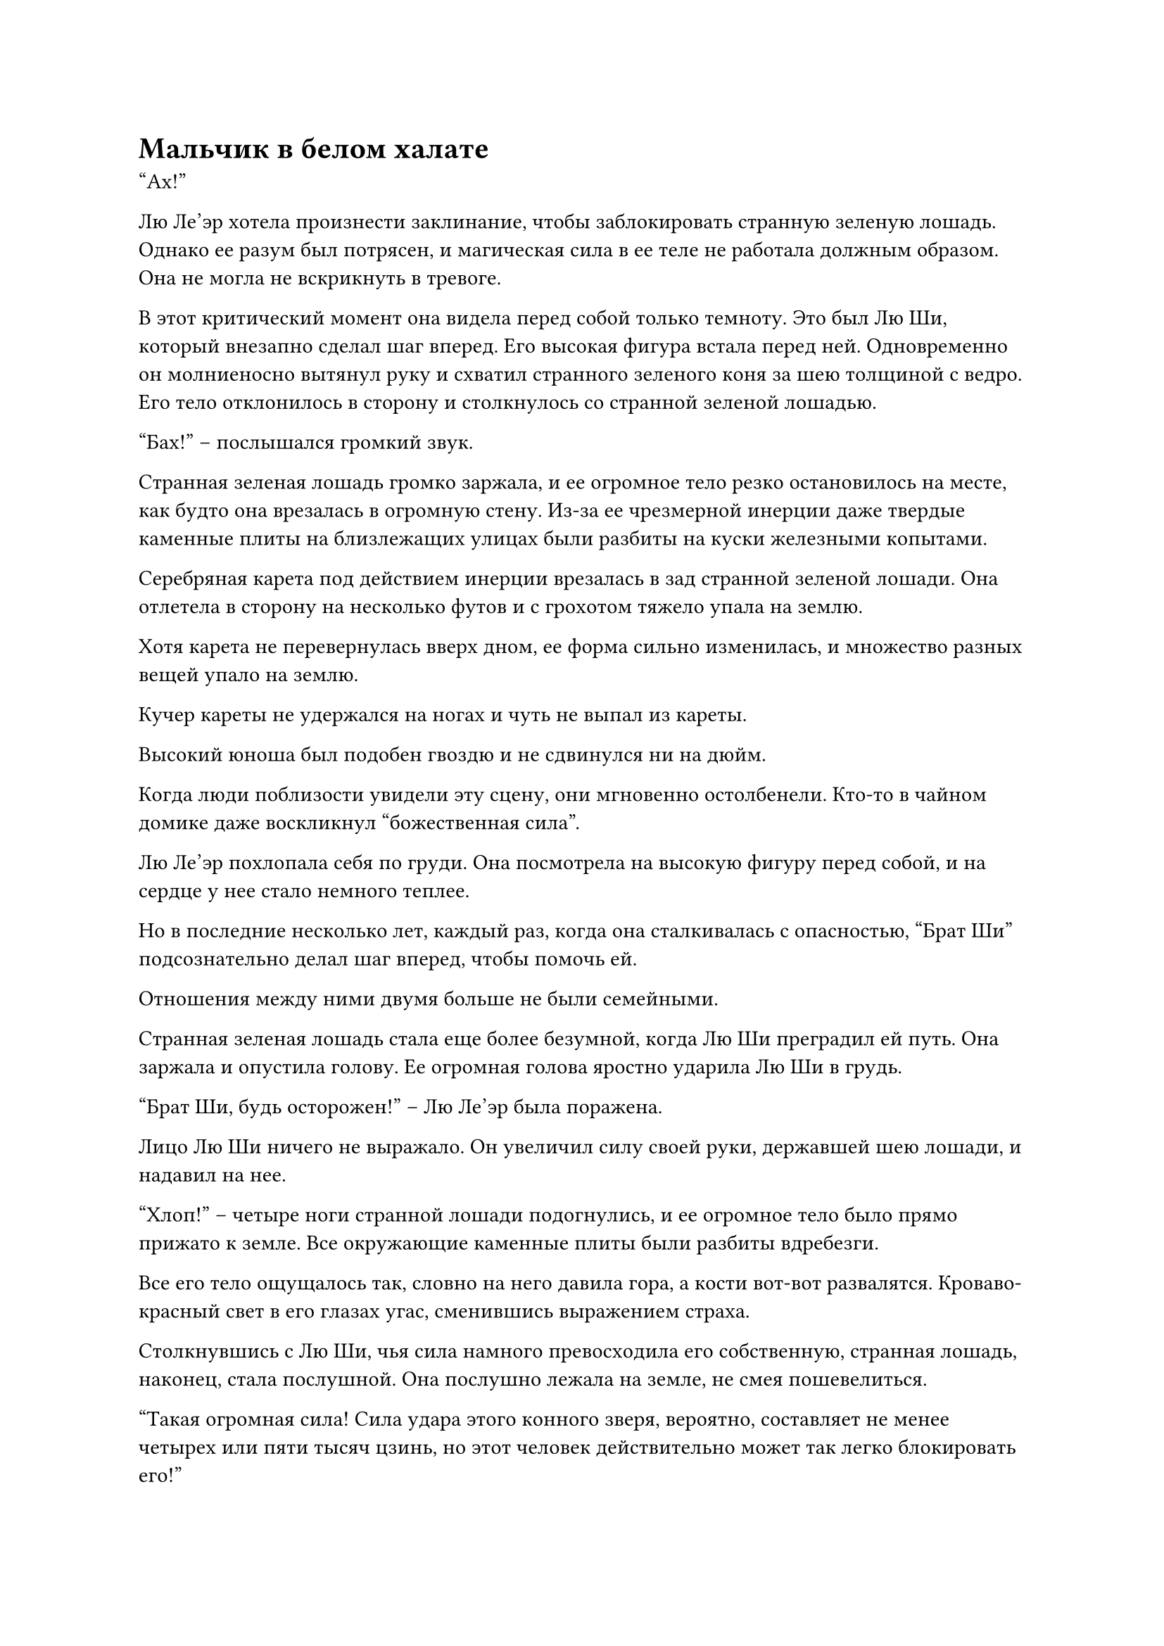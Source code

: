 = Мальчик в белом халате
"Ах!"

Лю Ле'эр хотела произнести заклинание, чтобы заблокировать странную зеленую лошадь. Однако ее разум был потрясен, и магическая сила в ее теле не работала должным образом. Она не могла не вскрикнуть в тревоге.

В этот критический момент она видела перед собой только темноту. Это был Лю Ши, который внезапно сделал шаг вперед. Его высокая фигура встала перед ней. Одновременно он молниеносно вытянул руку и схватил странного зеленого коня за шею толщиной с ведро. Его тело отклонилось в сторону и столкнулось со странной зеленой лошадью.

"Бах!" -- послышался громкий звук.

Странная зеленая лошадь громко заржала, и ее огромное тело резко остановилось на месте, как будто она врезалась в огромную стену. Из-за ее чрезмерной инерции даже твердые каменные плиты на близлежащих улицах были разбиты на куски железными копытами.

Серебряная карета под действием инерции врезалась в зад странной зеленой лошади. Она отлетела в сторону на несколько футов и с грохотом тяжело упала на землю.

Хотя карета не перевернулась вверх дном, ее форма сильно изменилась, и множество разных вещей упало на землю.

Кучер кареты не удержался на ногах и чуть не выпал из кареты.

Высокий юноша был подобен гвоздю и не сдвинулся ни на дюйм.

Когда люди поблизости увидели эту сцену, они мгновенно остолбенели. Кто-то в чайном домике даже воскликнул "божественная сила".

Лю Ле'эр похлопала себя по груди. Она посмотрела на высокую фигуру перед собой, и на сердце у нее стало немного теплее.

Но в последние несколько лет, каждый раз, когда она сталкивалась с опасностью, "Брат Ши" подсознательно делал шаг вперед, чтобы помочь ей.

Отношения между ними двумя больше не были семейными.

Странная зеленая лошадь стала еще более безумной, когда Лю Ши преградил ей путь. Она заржала и опустила голову. Ее огромная голова яростно ударила Лю Ши в грудь.

"Брат Ши, будь осторожен!" -- Лю Ле'эр была поражена.

Лицо Лю Ши ничего не выражало. Он увеличил силу своей руки, державшей шею лошади, и надавил на нее.

"Хлоп!" -- четыре ноги странной лошади подогнулись, и ее огромное тело было прямо прижато к земле. Все окружающие каменные плиты были разбиты вдребезги.

Все его тело ощущалось так, словно на него давила гора, а кости вот-вот развалятся. Кроваво-красный свет в его глазах угас, сменившись выражением страха.

Столкнувшись с Лю Ши, чья сила намного превосходила его собственную, странная лошадь, наконец, стала послушной. Она послушно лежала на земле, не смея пошевелиться.

"Такая огромная сила! Сила удара этого конного зверя, вероятно, составляет не менее четырех или пяти тысяч цзинь, но этот человек действительно может так легко блокировать его!"

"Удивительно!"

"Я спрашиваю, чья это семейная карета? Она действительно осмеливается так непринужденно скакать галопом по оживленному городу. Если бы этот герой не остановил это, кто знает, сколько людей пострадало бы!"

Большинство окружающих людей, наконец, отреагировали и начали обсуждать это между собой.

Только тогда Лю Ши отпустил его руку и неподвижно застыл на месте.

Хотя странную зеленую лошадь больше не сдерживали, она все еще тяжело дышала, не осмеливаясь подняться с земли.

"Брат Ши, с тобой все в порядке?" -- Лю Ле'эр поспешно пошла вперед, чтобы осмотреть тело Лю Ши. Увидев, что с ним все в порядке, она вздохнула с облегчением.

Лицо кучера уже побледнело. Увидев, что странная лошадь усмирена, он всем телом обмяк на оглобле кареты.

В этот момент дверца кареты распахнулась, и из нее выскочили двое бледнолицых молодых людей.

Тот, что стоял впереди, был красивым мужчиной лет двадцати с небольшим, одетым в лунно-белую ученую мантию.

Другому человеку на вид было всего семнадцать или восемнадцать лет. Его лицо было похоже на прекрасный нефрит, глаза были черно-белыми, губы красными, а зубы белыми. На нем была белоснежная мантия, нефритовый пояс вокруг талии и нефритовая корона на голове, инкрустированная жемчужиной размером с голубиное яйцо. Его элегантные манеры намного превосходили манеры его ученого спутника.

"Ты, раб-пес, как ты можешь управлять каретой? Ты чуть не упал и не убил этого молодого хозяина!"

Лицо юноши в ученой мантии было полно страха. Он выхватил хлыст из рук кучера и начал хлестать его по лицу.

Тело кучера было покрыто кровавыми пятнами, но он не осмелился увернуться. Он опустился на колени и несколько раз низко поклонился, моля о пощаде.

Юноша в ученой мантии увидел это, но выражение его лица стало еще более сердитым, и он начал хлестать кучера еще быстрее.

"Заткнитесь, это жители префектуры Ю!"

"Это не имеет к нам никакого отношения. Больше не разговаривайте".

...

Окружающие обсуждения резко прекратились, когда они увидели лица двух мужчин. Все посмотрели на двух мужчин покорными взглядами. Было очевидно, что они узнали их.

"Второй брат, забудь об этом.
В этом деле нельзя винить его. В конце концов, этот Конь Лазурного Ветра -- низкоуровневый монстр. Он дикий, и его трудно приручить."

Внезапно протянулась рука и схватила мужчину в ученой мантии за запястье. Удар хлыста немедленно прекратился. Это был молодой юноша в белом одеянии. Его голос был подобен журчанию родниковой воды, и слушать его было исключительно приятно.

Юноша в ученом одеянии взглянул на юношу в белом, и уголок его рта дернулся. Затем он фыркнул и отбросил хлыст.

"Спасибо вам, седьмой молодой мастер!" -- кучер несколько раз низко поклонился юноше в белом.

"Вставай. Возьми это серебро и возмести ущерб людям и магазинам, пострадавшим от кареты.
Если вы хорошо разберетесь с этим делом, ваше наказание будет смягчено." -- юноша в белом достал сумку и отдал ее кучеру.

"Да, да." -- кучер несколько раз кивнул. Он взял серебро и направился к пострадавшим людям.

"Спасибо этому брату за то, что он усмирил Коня Лазурного Ветра. Наши раны - пустяк. Если бы пострадали другие, даже десяти тысяч смертей было бы недостаточно, чтобы искупить это", -- юноша в белом повернулся, чтобы посмотреть на Лю Ши, и улыбнулся, кланяясь.

Когда юноша в ученой мантии увидел это, он также посмотрел на Лю Ши. Он увидел, что внешность Лю Ши была обычной, его кожа была темной, и он носил простую и грубую зеленую мантию. Ученая мантия выглядела несколько потрепанной. Выражение его лица внезапно стало несколько презрительным, и он неохотно сложил ладони рупором.

Взгляд Лю Ши был деревянным, и он также не произнес ни слова.

Юношу в ученой мантии никогда так не игнорировали. Выражение его лица внезапно стало угрюмым, и он был готов взорваться. Однако юноша в белом остановил его.

Юноша внимательно оглядел Лю Ши. Он заметил, что в глазах Лю Ши было что-то странное, и его сердце внезапно дрогнуло.

Вокруг них становилось все больше и больше людей. Лю Ле'эр не могла не чувствовать себя немного неловко. Она потянула Лю Ши за собой и прошептала: "Брат Ши, пойдем".

Юноша в белом заметил Лю Ле'эр только в этот момент. После того, как он увидел ее нежное фарфоровое кукольное личико, его глаза внезапно загорелись. Он быстро догнал их и остановил.

"Вы двое, пожалуйста, подождите".

"В чем дело?" -- Лю Ле'эр остановилась и нахмурилась. Ее маленькое личико было несколько свирепым, когда она спросила.

"Меня зовут Ю Ци. Я потерял контроль над своей каретой и чуть не сбил вас двоих. Я глубоко сожалею", -- сказал юноша в белом с улыбкой на лице.

"С нами все в порядке. Уйди с дороги", -- сказала Лю Ле'эр с напряженным лицом.

"Сегодняшнее дело произошло благодаря помощи этого брата. Если я не отплачу ему, я не смогу чувствовать себя спокойно. Это место недалеко от префектуры Ю. Не могли бы вы двое приехать в мою резиденцию и позволить мне проявить гостеприимство как хозяину?" -- медленно произнес Ю Ци.

"В этом нет необходимости. То, что только что произошло, было пустяком. У нас, брата и сестры, все еще есть другие дела, которыми нужно заняться", -- Ле'эр без колебаний покачала головой. Она потянула Лю Ши и собиралась отойти от человека перед ними.

"Подожди. Это так называемое важное дело... Может быть, вы хотите обратиться за медицинской помощью к своему старшему брату?"

Фигура Ю Ци вспыхнула и появилась перед ними обоими. Она посмотрела на высокого юношу и внезапно спросила с серьезным выражением лица.

"Ты... Как ты узнал об этом?" -- Ле'эр была поражена. На ее лице не могло не отразиться потрясение.

"Я родился с очень чувствительным носом. От вас двоих исходит запах трав. Вы, должно быть, только что приехали из близлежащего Нокикусая. Хотя божественная сила твоего брата поразительна, кажется, что его божественный интеллект ограничен. Вот почему я так догадался. Похоже, я прав."

Ю Ци посмотрела на Дикую хризантему, которая стояла неподалеку, и улыбнулась. Хотя она была одета как мужчина, в ее улыбке было странное очарование.

Несмотря на то, что Ле'эр была женщиной, которая выглядела еще моложе, она была ошеломлена. Она немедленно повернулась, чтобы посмотреть на Лю Ши, и увидела, что ее "Брат Ши" по-прежнему ничего не выражал. Она не знала почему, но почувствовала легкое облегчение.

В это время юноша в белом уже убрал свою "захватывающую дух" улыбку.

Он продолжил: "Младшая сестра, наша семья Юй имеет некоторое влияние в городе Минъюань. Мы знаем многих известных врачей. Если ты обратишься за медицинской помощью, они должны быть в состоянии помочь".

"Верно. Мы приехали в город Минъюань за медицинской помощью. Однако обычные врачи не могут вылечить болезнь моего брата." -- Лю Ле'эр покачала головой.

"В таком случае, похоже, что болезнь вашего старшего брата необычна. Однако это не имеет значения. В нашей семье Юй есть Бессмертный Почетный гость. Его медицинские навыки намного превосходят навыки обычных врачей. Почему бы нам не попросить его взглянуть на вашего старшего брата?" -- Ю Ци нахмурился, но, взглянув на Лю Ши и Ле'эр, хлопнул в ладоши и улыбнулся.

"Бессмертный почетный гость..." -- глаза Лю Ле'эр заблестели, но она заколебалась.

"Младшая сестра, твой Старший брат, пожалуйста, не отказывайся. Позволь мне сделать все, что в моих силах. Я не хвастаюсь, но, хотя в городе Минъюань есть и другие Бессмертные Почетные гости, с точки зрения медицинских навыков, если Бессмертный Почетный гость нашей префектуры Юй претендует на второе место, то никто не посмеет претендовать на первое." -- глаза Ю Ци слегка округлились, прежде чем он гордо произнес.

"Хорошо, мы двое можем пойти с тобой. Однако, если этот Бессмертный Почетный гость не сможет вылечить моего старшего брата, нам придется немедленно уехать." -- Лю Ле'эр, наконец, была тронута последними словами юноши в белом и неохотно согласилась.

Когда Ю Ци увидела, что Лю Ле'эр согласилась, она обрадовалась и сразу же спросила: "Конечно. Верно, я все еще не спросила ваши имена."

Лю Ле'эр на мгновение заколебалась, прежде чем сообщить имена ее и Лю Ши.

"Итак, это младшая сестра Ле'эр и брат Лю Ши." -- Ю Ци несколько раз кивнул.

Юноша в конфуцианском одеянии долгое время стоял в стороне, и выражение его лица было не слишком приятным. В этот момент он не смог удержаться, чтобы не вмешаться: "Седьмой брат, эти два человека неизвестного происхождения. Как ты можешь просто так привести их домой и попросить Просветленного Мастера вылечить их?"

"Это не имеет значения. Я знаю, что делаю. Второму брату не о чем беспокоиться", -- Ю Ци махнул рукой и небрежно ответил.

Юноша в конфуцианском одеянии, казалось, немного побаивался своего младшего брата, Ю Ци. Его губы несколько раз шевельнулись, как будто он хотел что-то сказать. Однако, в конце концов, он ничего не сказал.

В этот момент несколько ярко одетых охранников с мечами в руках поспешно подбежали издалека.

Когда ближайшие зрители увидели это, они резко разошлись. Казалось, что они очень боялись этих людей.

Охранники не обращали внимания на окружающих людей. Они поспешно вышли вперед и поклонились Ю Ци и Лю Ле'эр.

"Седьмой молодой господин, Второй молодой господин, мы пришли поздно. Пожалуйста, простите нас."

"Мы в порядке. Не нужно поднимать шум.
Те немногие из вас, сначала отведите экипаж обратно. Не предавайте это дело огласке." -- беспечно сказал Ю Ци.

"Да."

Стражники послушно подхватили странную зеленую лошадь и быстро ушли.

"Вы двое, пожалуйста, следуйте за мной".

Разобравшись со всем этим, юноша в белом обернулся и улыбнулся Лю Ле'эр и Лю Ши. Затем он взял инициативу в свои руки и пошел вперед.

Лю Ле'эр снова взглянул на Лю Ши. Она крепко сжала его руку и последовала за Ю Ци.

Юноша в конфуцианском одеянии смотрел им вслед. Его лицо становилось все более и более мрачным. Некоторое время он стоял неподвижно, затем топнул ногой и холодно фыркнул. Затем он шагнул вперед.

...

"Ха-ха, интересно! Говорят, у нее хорошие способности к самосовершенствованию. Именно ее премьер-министр Тоекуни первоначально планировал отправить в секту Ленг Янь."

На неприметном углу улицы неподалеку два человека внезапно обернулись. Тот, что шел впереди, был юношей в черном. Его глаза были узкими и удлиненными. Он посмотрел в ту сторону, куда ушли Ю Ци и остальные, и сказал мрачным голосом. Его лицо было полно неописуемого злого духа.

"Будь осторожен, младший брат. Говорят, что в префектуре Ю также есть Мошенники-культиваторы. Более того, они не одиноки. Не стоит их недооценивать."

Другим человеком, стоявшим за одетым в черное юношей, был мужчина в сером, худой как палка. С его пояса свисало несколько оттопыренных мешочков из звериной кожи. Он также смотрел на спины людей из резиденции Ю, когда медленно говорил.

"Старший брат Фан, я знаю, что делать. Но на этот раз префектура Ю - моя первая пробная миссия. Вы посланы только для того, чтобы помочь мне. Если нет особой причины, вам не нужно ничего делать.
Я позабочусь обо всем со своими людьми." 

Юноша в черном не воспринял это всерьез.

Увидев это, человек в сером горько улыбнулся и ничего не сказал.

Он очень хорошо знал характер своего младшего брата. Хотя его воспитание было невысоким, он пользовался поддержкой старейшин Секты. Он всегда смотрел свысока на других младших братьев того же уровня.

#pagebreak()